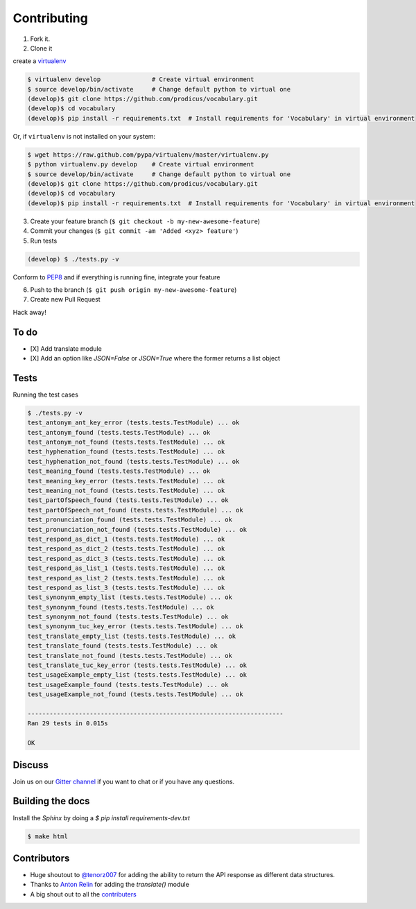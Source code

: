 ============
Contributing
============

1. Fork it.

2. Clone it

create a `virtualenv <http://pypi.python.org/pypi/virtualenv>`__

.. code-block:: bash

    $ virtualenv develop              # Create virtual environment
    $ source develop/bin/activate     # Change default python to virtual one
    (develop)$ git clone https://github.com/prodicus/vocabulary.git
    (develop)$ cd vocabulary
    (develop)$ pip install -r requirements.txt  # Install requirements for 'Vocabulary' in virtual environment

Or, if ``virtualenv`` is not installed on your system:

.. code-block:: bash

    $ wget https://raw.github.com/pypa/virtualenv/master/virtualenv.py
    $ python virtualenv.py develop    # Create virtual environment
    $ source develop/bin/activate     # Change default python to virtual one
    (develop)$ git clone https://github.com/prodicus/vocabulary.git
    (develop)$ cd vocabulary
    (develop)$ pip install -r requirements.txt  # Install requirements for 'Vocabulary' in virtual environment

3. Create your feature branch (``$ git checkout -b my-new-awesome-feature``)

4. Commit your changes (``$ git commit -am 'Added <xyz> feature'``)

5. Run tests

.. code-block:: bash

    (develop) $ ./tests.py -v

Conform to `PEP8 <https://www.python.org/dev/peps/pep-0008/>`__ and if everything is running fine, integrate your feature

6. Push to the branch (``$ git push origin my-new-awesome-feature``)

7. Create new Pull Request

Hack away!

To do
=====

-  [X] Add translate module
-  [X] Add an option like `JSON=False` or `JSON=True` where the former returns a list object

Tests
=====


Running the test cases

.. code-block:: bash

    $ ./tests.py -v
    test_antonym_ant_key_error (tests.tests.TestModule) ... ok
    test_antonym_found (tests.tests.TestModule) ... ok
    test_antonym_not_found (tests.tests.TestModule) ... ok
    test_hyphenation_found (tests.tests.TestModule) ... ok
    test_hyphenation_not_found (tests.tests.TestModule) ... ok
    test_meaning_found (tests.tests.TestModule) ... ok
    test_meaning_key_error (tests.tests.TestModule) ... ok
    test_meaning_not_found (tests.tests.TestModule) ... ok
    test_partOfSpeech_found (tests.tests.TestModule) ... ok
    test_partOfSpeech_not_found (tests.tests.TestModule) ... ok
    test_pronunciation_found (tests.tests.TestModule) ... ok
    test_pronunciation_not_found (tests.tests.TestModule) ... ok
    test_respond_as_dict_1 (tests.tests.TestModule) ... ok
    test_respond_as_dict_2 (tests.tests.TestModule) ... ok
    test_respond_as_dict_3 (tests.tests.TestModule) ... ok
    test_respond_as_list_1 (tests.tests.TestModule) ... ok
    test_respond_as_list_2 (tests.tests.TestModule) ... ok
    test_respond_as_list_3 (tests.tests.TestModule) ... ok
    test_synonynm_empty_list (tests.tests.TestModule) ... ok
    test_synonynm_found (tests.tests.TestModule) ... ok
    test_synonynm_not_found (tests.tests.TestModule) ... ok
    test_synonynm_tuc_key_error (tests.tests.TestModule) ... ok
    test_translate_empty_list (tests.tests.TestModule) ... ok
    test_translate_found (tests.tests.TestModule) ... ok
    test_translate_not_found (tests.tests.TestModule) ... ok
    test_translate_tuc_key_error (tests.tests.TestModule) ... ok
    test_usageExample_empty_list (tests.tests.TestModule) ... ok
    test_usageExample_found (tests.tests.TestModule) ... ok
    test_usageExample_not_found (tests.tests.TestModule) ... ok

    ----------------------------------------------------------------------
    Ran 29 tests in 0.015s

    OK


Discuss
=======

Join us on our `Gitter channel <https://gitter.im/prodicus/vocabulary>`__
if you want to chat or if you have any questions.

Building the docs
=================

Install the `Sphinx` by doing a `$ pip install requirements-dev.txt`

.. code-block:: bash

    $ make html

Contributors
============

-  Huge shoutout to `@tenorz007 <https://github.com/tenorz007>`__ for adding the ability to return the API response as different data structures.
-  Thanks to `Anton Relin <https://github.com/relisher>`__ for adding the `translate()` module
-  A big shout out to all the `contributers <https://github.com/prodicus/vocabulary/graphs/contributors>`__

